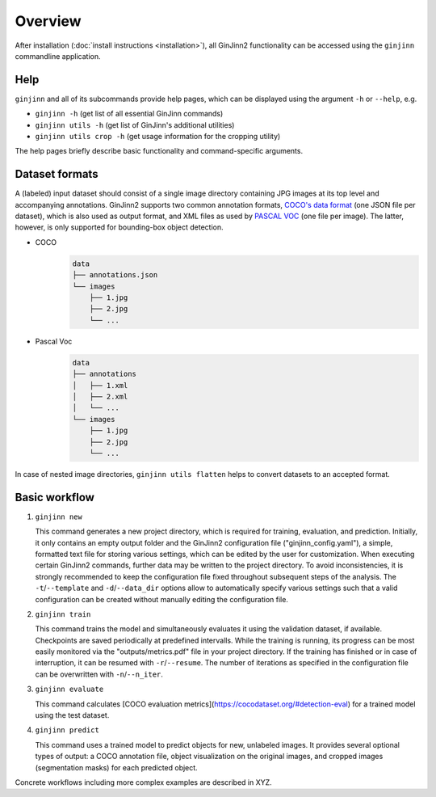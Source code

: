 .. _overview:

Overview
========

After installation (:doc:`install instructions <installation>`), all GinJinn2 functionality can be accessed using the ``ginjinn`` commandline application.

Help
----

``ginjinn`` and all of its subcommands provide help pages, which can be displayed using the argument ``-h`` or ``--help``, e.g.
    
+  ``ginjinn -h`` (get list of all essential GinJinn commands)
+  ``ginjinn utils -h`` (get list of GinJinn's additional utilities)
+  ``ginjinn utils crop -h`` (get usage information for the cropping utility)

The help pages briefly describe basic functionality and command-specific arguments.

Dataset formats
---------------

A (labeled) input dataset should consist of a single image directory containing JPG images at its top level and accompanying annotations.
GinJinn2 supports two common annotation formats, `COCO's data format <https://cocodataset.org/#format-data>`_ (one JSON file per dataset), which is also used as output format, and XML files as used by `PASCAL VOC <http://host.robots.ox.ac.uk/pascal/VOC/>`_ (one file per image).
The latter, however, is only supported for bounding-box object detection.

+ COCO
    .. code-block::

        data
        ├── annotations.json
        └── images
            ├── 1.jpg
            ├── 2.jpg
            └── ...

+ Pascal Voc
    .. code-block::

        data
        ├── annotations
        │   ├── 1.xml
        │   ├── 2.xml
        │   └── ...
        └── images
            ├── 1.jpg
            ├── 2.jpg
            └── ...
            
In case of nested image directories, ``ginjinn utils flatten`` helps to convert datasets to an accepted format.

Basic workflow
--------------

1.  ``ginjinn new``

    This command generates a new project directory, which is required for training, evaluation, and prediction.
    Initially, it only contains an empty output folder and the GinJinn2 configuration file ("ginjinn_config.yaml"), a simple, formatted text file for storing various settings, which can be edited by the user for customization. When executing certain GinJinn2 commands, further data may be written to the project directory.
    To avoid inconsistencies, it is strongly recommended to keep the configuration file fixed throughout subsequent steps of the analysis.
    The ``-t``/``--template`` and ``-d``/``--data_dir`` options allow to automatically specify various settings such that a valid configuration can be created without manually editing the configuration file.

2.  ``ginjinn train``

    This command trains the model and simultaneously evaluates it using the validation dataset, if available.
    Checkpoints are saved periodically at predefined intervalls.
    While the training is running, its progress can be most easily monitored via the "outputs/metrics.pdf" file in your project directory.
    If the training has finished or in case of interruption, it can be resumed with ``-r``/``--resume``.
    The number of iterations as specified in the configuration file can be overwritten with ``-n``/``--n_iter``.

3.  ``ginjinn evaluate``

    This command calculates [COCO evaluation metrics](https://cocodataset.org/#detection-eval) for a trained model using the test dataset.

4.  ``ginjinn predict``

    This command uses a trained model to predict objects for new, unlabeled images.
    It provides several optional types of output: a COCO annotation file, object visualization on the original images, and cropped images (segmentation masks) for each predicted object.


Concrete workflows including more complex examples are described in XYZ.
